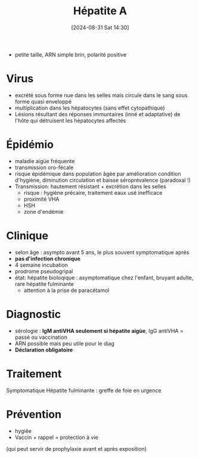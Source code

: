 #+title:      Hépatite A
#+date:       [2024-08-31 Sat 14:30]
#+filetags:   :viro:
#+identifier: 20240831T143036


- petite taille, ARN simple brin, polarité positive
* Virus
- excrété sous forme nue dans les selles mais circule dans le sang sous forme quasi enveloppé
- multiplication dans les hépatocytes (sans effet cytopathique)
- Lésions résultant des réponses immuntaires (inné et adaptative) de l'hôte qui détruisent les hépatocytes affectés
* Épidémio
- maladie aigüe fréquente
- transmission oro-fécale
- risque épidémique dans population âgée par amélioration condition d'hygiène, diminution circulation et baisse séroprévalence (paradoxal !)
- Transmission: hautement résistant + excrétion dans les selles
  - risque : hygiène précaire, traitement eaux usé inefficace
  - proximité VHA
  - HSH
  - zone d'endémie

* Clinique
- selon âge : asympto avant 5 ans, le plus souvent symptomatique après
- *pas d'infection chronique*
- 4 semaine incubation
- prodrome pseudogripal
- état: hépatite bioloqique : asymptomatique chez l'enfant, bruyant
  adulte, rare hépatite fulminante
  - attention à la prise de paracétamol
* Diagnostic
- sérologie : *IgM antiVHA seulement si hépatite aigùe*,
  IgG antiVHA = passé ou vaccination
- ARN possible mais peu utile pour le diag
- *Déclaration obligatoire*
* Traitement
Symptomatique
Hépatite fulminante : greffe de foie en urgence
* Prévention
- hygiêe
- Vaccin + rappel = protection à vie
(qui peut servir de prophylaxie avant et après exposition)
